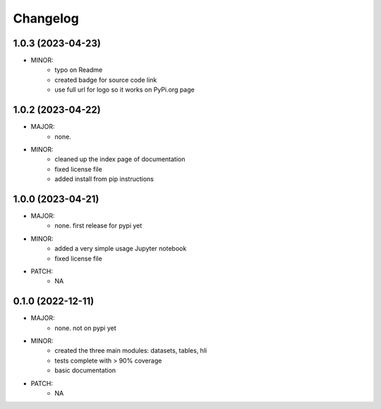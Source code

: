 Changelog
=========

1.0.3 (2023-04-23)
------------------
- MINOR:
    - typo on Readme
    - created badge for source code link
    - use full url for logo so it works on PyPi.org page

1.0.2 (2023-04-22)
------------------
- MAJOR:
    - none. 
- MINOR:
    - cleaned up the index page of documentation
    - fixed license file
    - added install from pip instructions

1.0.0 (2023-04-21)
------------------
- MAJOR:
    - none. first release for pypi yet
- MINOR:
    - added a very simple usage Jupyter notebook
    - fixed license file
- PATCH:
     - NA

0.1.0 (2022-12-11)
------------------
- MAJOR:
    - none. not on pypi yet
- MINOR:
    - created the three main modules: datasets, tables, hli
    - tests complete with > 90% coverage
    - basic documentation
- PATCH:
     - NA

